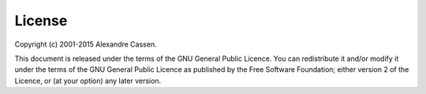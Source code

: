 #######
License
#######

Copyright (c) 2001-2015 Alexandre Cassen. 

This document is released under the terms of the GNU General Public Licence. 
You can redistribute it and/or modify it under the terms of the GNU General 
Public Licence as published by the Free Software Foundation; either version 
2 of the Licence, or (at your option) any later version.
